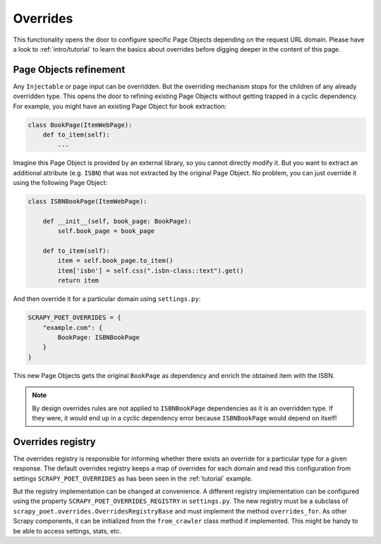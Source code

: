 .. _`overrides`:

=========
Overrides
=========
This functionality opens the door to configure specific Page Objects depending
on the request URL domain. Please have a look to :ref:`intro/tutorial` to
learn the basics about overrides before digging deeper in the content of this
page.

Page Objects refinement
=======================

Any ``Injectable`` or page input can be overridden. But the overriding
mechanism stops for the children of any already overridden type. This opens
the door to refining existing Page Objects without getting trapped in a cyclic
dependency. For example, you might have an existing Page Object for book extraction:

.. code-block:: python

    class BookPage(ItemWebPage):
        def to_item(self):
            ...

Imagine this Page Object is provided by an external library, so you cannot
directly modify it. But you want to extract an additional attribute (e.g. ``ISBN``) that
was not extracted by the original Page Object. No problem, you can just override it
using the following Page Object:

.. code-block:: python

    class ISBNBookPage(ItemWebPage):

        def __init__(self, book_page: BookPage):
            self.book_page = book_page

        def to_item(self):
            item = self.book_page.to_item()
            item['isbn'] = self.css(".isbn-class::text").get()
            return item

And then override it for a particular domain using ``settings.py``:

.. code-block:: python

    SCRAPY_POET_OVERRIDES = {
        "example.com": {
            BookPage: ISBNBookPage
        }
    }

This new Page Objects gets the original ``BookPage`` as dependency and enrich
the obtained item with the ISBN.

.. note::

    By design overrides rules are not applied to ``ISBNBookPage`` dependencies
    as it is an overridden type. If they were,
    it would end up in a cyclic dependency error because ``ISBNBookPage`` would
    depend on itself!

Overrides registry
==================

The overrides registry is responsible for informing whether there exists an
override for a particular type for a given response. The default overrides
registry keeps a map of overrides for each domain and read this configuration
from settings ``SCRAPY_POET_OVERRIDES`` as has been seen in the :ref:`tutorial`
example.

But the registry implementation can be changed at convenience. A different
registry implementation can be configured using the property
``SCRAPY_POET_OVERRIDES_REGISTRY`` in ``settings.py``. The new registry
must be a subclass of ``scrapy_poet.overrides.OverridesRegistryBase``
and must implement the method ``overrides_for``. As other Scrapy components,
it can be initialized from the ``from_crawler`` class method if implemented.
This might be handy to be able to access settings, stats, etc.

